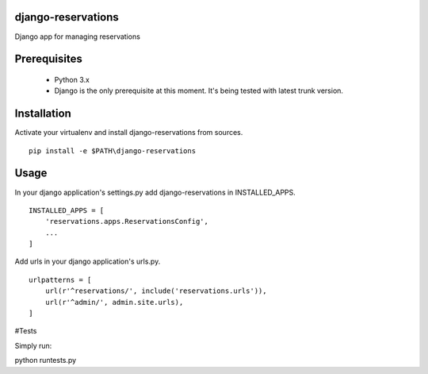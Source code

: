 ##########
django-reservations
##########

.. image:: https://travis-ci.org/kojdjak/django-reservations.svg?branch=master
    :target: http://travis-ci.org/kojdjak/django-reservations

Django app for managing reservations

##########
Prerequisites
##########

 - Python 3.x
 - Django is the only prerequisite at this moment. It's being tested with latest trunk version.

##########
Installation
##########

Activate your virtualenv and install django-reservations from sources. ::

    pip install -e $PATH\django-reservations

##########
Usage
##########

In your django application's settings.py add django-reservations in INSTALLED_APPS. ::

    INSTALLED_APPS = [
        'reservations.apps.ReservationsConfig',
        ...
    ]

Add urls in your django application's urls.py. ::

    urlpatterns = [
        url(r'^reservations/', include('reservations.urls')),
        url(r'^admin/', admin.site.urls),
    ]


#Tests

Simply run: ::

python runtests.py

